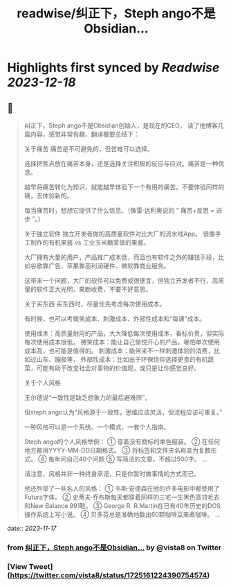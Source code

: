 :PROPERTIES:
:title: readwise/纠正下，Steph ango不是Obsidian...
:END:

:PROPERTIES:
:author: [[vista8 on Twitter]]
:full-title: "纠正下，Steph ango不是Obsidian..."
:category: [[tweets]]
:url: https://twitter.com/vista8/status/1725161224390754574
:image-url: https://pbs.twimg.com/profile_images/28889602/20070314_b0295ade0c516903fd31D3r1hlye1a1Q.jpg
:END:

* Highlights first synced by [[Readwise]] [[2023-12-18]]
** 📌
#+BEGIN_QUOTE
纠正下，Steph ango不是Obsidian创始人，是现在的CEO， 读了他博客几篇内容，感觉非常有趣，翻译概要总结下：

关于痛苦
痛苦是不可避免的，但苦难可以选择。

选择把焦点放在痛苦本身，还是选择关注积极的反应与应对。痛苦是一种信息。

越早将痛苦转化为知识，就能越早体验下一个有用的痛苦。不要体验同样的痛，去体验新的。

每当痛苦时，想想它提供了什么信息。（像雷·达利奥说的 “ 痛苦+反思 = 进步 ”。）

关于独立软件
独立开发者做的高质量软件对比大厂的流水线App。
很像手工制作的有机果酱 vs 工业玉米糖浆做的果酱。

大厂拥有大量的用户，产品推广成本低，而且也有软件之外的赚钱手段，比如谷歌靠广告、苹果靠高利润硬件、微软靠商业服务。

这带来一个问题，大厂的软件可以免费或很便宜，但独立开发者不行，高质量的软件正大光明，果断收费，不要不好意思。

关于买东西
买东西时，尽量优先考虑每次使用成本。

有时候，也可以考微笑成本、刺激成本、外部性成本和“每课”成本。

使用成本：高质量耐用的产品，大大降低每次使用成本，看标价贵，但实际每次使用成本很低。
微笑成本：能让自己愉悦开心的产品，哪怕单次使用成本高，也可能是值得的。
刺激成本：能带来不一样刺激体验的消费，比如过山车、蹦极等，
外部性成本：比如出于环保信仰选择更贵的有机蔬菜，可能有助于改变社会对事物的价值观，或只是让你感觉良好。

关于个人风格

王尔德说“一致性是缺乏想象力的最后避难所”。

但steph ango认为“风格源于一致性，思维应该灵活，但流程应该可重复。”

一种风格可以是一个系统、一个模式、一套个人指南。

Steph ango的个人风格举例：
① 穿着没有商标的单色服装。
② 在任何地方都用YYYY-MM-DD日期格式。
③ 将标签和文件夹名称变为复数形式。
④ 每年问自己40个问题
⑤ 写简洁的文章，不超过500字。
...

请注意，风格并非一种终身承诺，只是你暂时做事情的方式而已。

他还列举了一些名人的风格：
① 韦斯·安德森在他的许多电影中都使用了Futura字体。
② 史蒂夫·乔布斯每天都穿着同样的三宅一生黑色高领毛衣和New Balance 991鞋。
③ George R. R.Martin在已有40年历史的DOS操作系统上写小说。
④ 贝多芬总是准确地数出60颗咖啡豆来煮咖啡。
... 
#+END_QUOTE
    date:: [[2023-11-17]]
*** from _纠正下，Steph ango不是Obsidian..._ by @vista8 on Twitter
*** [View Tweet](https://twitter.com/vista8/status/1725161224390754574)